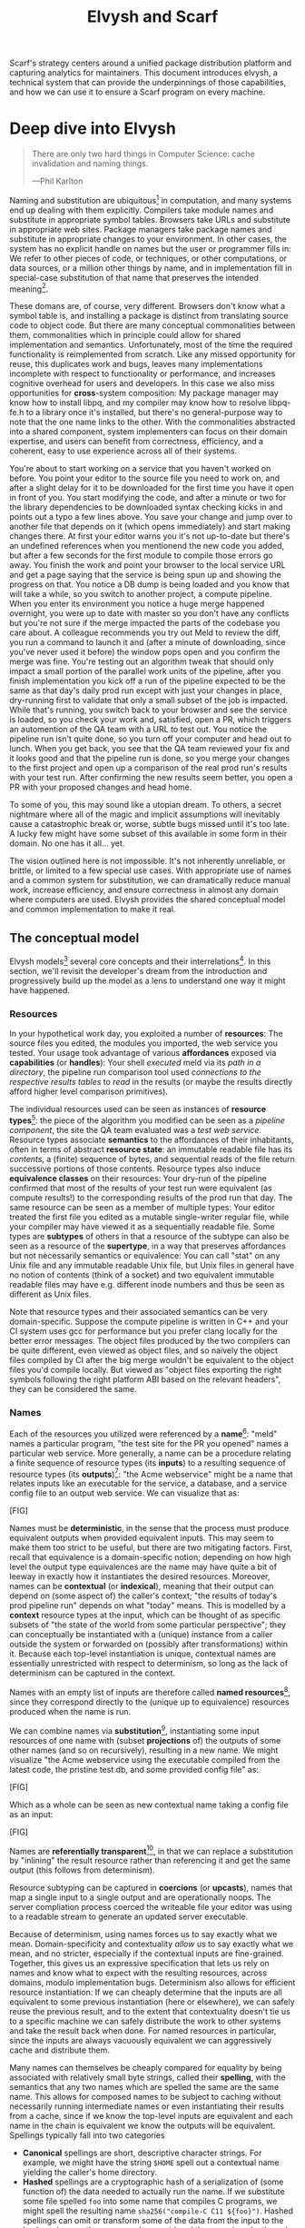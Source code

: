 #+TITLE: Elvysh and Scarf
#+OPTIONS: H:5
#+OPTIONS: toc:nil
Scarf's strategy centers around a unified package distribution platform and capturing analytics for maintainers. This document introduces elvysh, a technical system that can provide the underpinnings of those capabilities, and how we can use it to ensure a Scarf program on every machine.
* Deep dive into Elvysh
#+BEGIN_QUOTE
There are only two hard things in Computer Science: cache invalidation and naming things.

  ---Phil Karlton
#+END_QUOTE
Naming and substitution are ubiquitous[fn:church] in computation, and many systems end up dealing with them explicitly. Compilers take module names and substitute in appropriate symbol tables. Browsers take URLs and substitute in appropriate web sites. Package managers take package names and substitute in appropriate changes to your environment. In other cases, the system has no explicit handle on names but the user or programmer fills in: We refer to other pieces of code, or techniques, or other computations, or data sources, or a million other things by name, and in implementation fill in special-case substitution of that name that preserves the intended meaning[fn:hope].

These domans are, of course, very different. Browsers don't know what a symbol table is, and installing a package is distinct from translating source code to object code. But there are many conceptual commonalities between them, commonalities which in principle could allow for shared implementation and semantics. Unfortunately, most of the time the required functionality is reimplemented from scratch. Like any missed opportunity for reuse, this duplicates work and bugs, leaves many implementations incomplete with respect to functionality or performance, and increases cognitive overhead for users and developers. In this case we also miss opportunities for *cross*-system composition: My package manager may know how to install libpq, and my compiler may know how to resolve libpq-fe.h to a library once it's installed, but there's no general-purpose way to note that the one name links to the other. With the commonalities abstracted into a shared component, system implementers can focus on their domain expertise, and users can benefit from correctness, efficiency, and a coherent, easy to use experience across all of their systems.

You're about to start working on a service that you haven't worked on before. You point your editor to the source file you need to work on, and after a slight delay for it to be downloaded for the first time you have it open in front of you. You start modifying the code, and after a minute or two for the library dependencies to be downloaded syntax checking kicks in and points out a typo a few lines above. You save your change and jump over to another file that depends on it (which opens immediately) and start making changes there. At first your editor warns you it's not up-to-date but there's an undefined references when you mentionend the new code you added, but after a few seconds for the first module to compile those errors go away. You finish the work and point your browser to the local service URL and get a page saying that the service is being spun up and showing the progress on that. You notice a DB dump is being loaded and you know that will take a while, so you switch to another project, a compute pipeline. When you enter its environment you notice a huge merge happened overnight, you were up to date with master so you don't have any conflicts but you're not sure if the merge impacted the parts of the codebase you care about. A colleague recommends you try out Meld to review the diff, you run a command to launch it and (after a minute of downloading, since you've never used it before) the window pops open and you confirm the merge was fine. You're testing out an algorithm tweak that should only impact a small portion of the parallel work units of the pipeline, after you finish implementation you kick off a run of the pipeline expected to be the same as that day's daily prod run except with just your changes in place, dry-running first to validate that only a small subset of the job is impacted. While that's running, you switch back to your browser and see the service is loaded, so you check your work and, satisfied, open a PR, which triggers an automention of the QA team with a URL to test out. You notice the pipeline run isn't quite done, so you turn off your computer and head out to lunch. When you get back, you see that the QA team reviewed your fix and it looks good and that the pipeline run is done, so you merge your changes to the first project and open up a comparison of the real prod run's results with your test run. After confirming the new results seem better, you open a PR with your proposed changes and head home.

To some of you, this may sound like a utopian dream. To others, a secret nightmare where all of the magic and implicit assumptions will inevitably cause a catastrophic break or, worse, subtle bugs missed until it's too late. A lucky few might have some subset of this available in some form in their domain. No one has it all... yet.

The vision outlined here is not impossible. It's not inherently unreliable, or brittle, or limited to a few special use cases. With appropriate use of names and a common system for substitution, we can dramatically reduce manual work, increase efficiency, and ensure correctness in almost any domain where computers are used. Elvysh provides the shared conceptual model and common implementation to make it real.

[fn:church] If you take the [[https://en.wikipedia.org/wiki/Lambda_calculus][Church]] side of the [[https://en.wikipedia.org/wiki/Church%E2%80%93Turing_thesis][Church-Turing thesis]], name substitution is what computation *is*.
[fn:hope] We hope!
** The conceptual model
Elvysh models[fn:cat] several core concepts and their interrelations[fn:mon]. In this section, we'll revisit the developer's dream from the introduction and progressively build up the model as a lens to understand one way it might have happened.

[fn:cat] Elvysh's model is based off of structures borrowed from category theory. No category theory is needed to understand this section, but footnotes will be included for those with the background.
[fn:mon] Many of the concepts come together to form a particular kind of monoidal 2-category
*** Resources
In your hypothetical work day, you exploited a number of *resources*: The source files you edited, the modules you imported, the web service you tested. Your usage took advantage of various *affordances* exposed via *capabilities* (or *handles*): Your shell /executed/ meld via its /path in a directory/, the pipeline run comparison tool used /connections to the respective results tables/ to /read/ in the results (or maybe the results directly afford higher level comparison primitives).

The individual resources used can be seen as instances of *resource types*[fn:0-cell]: the piece of the algorithm you modified can be seen as a /pipeline component/, the site the QA team evaluated was a /test web service/. Resource types associate *semantics* to the affordances of their inhabitants, often in terms of abstract *resource state*: an immutable readable file has its /contents/, a (finite) sequence of bytes, and sequential reads of the file return successive portions of those contents. Resource types also induce *equivalence classes* on their resources: Your dry-run of the pipeline confirmed that most of the results of your test run were equivalent (as compute results!) to the corresponding results of the prod run that day. The same resource can be seen as a member of multiple types: Your editor treated the first file you edited as a mutable single-writer regular file, while your compiler may have viewed it as a sequentially readable file. Some types are *subtypes* of others in that a resource of the subtype can also be seen as a resource of the *supertype*, in a way that preserves affordances but not necessarily semantics or equivalence: You can call "stat" on any Unix file and any immutable readable Unix file, but Unix files in general have no notion of contents (think of a socket) and two equivalent immutable readable files may have e.g. different inode numbers and thus be seen as different as Unix files.

Note that resource types and their associated semantics can be very domain-specific. Suppose the compute pipeline is written in C++ and your CI system uses gcc for performance but you prefer clang locally for the better error messages. The object files produced by the two compilers can be quite different, even viewed as object files, and so naïvely the object files compiled by CI after the big merge wouldn't be equivalent to the object files you'd compile locally. But viewed as "object files exporting the right symbols following the right platform ABI based on the relevant headers", they can be considered the same.

[fn:0-cell] The (generators of the) 0-cells of the category. Note that we do not in general identify a specific resource with some point of the relevant 0-cell, in part because there is no 1:1 mapping between a resource and its type and in part for reasons detailed in the next section.
*** Names
Each of the resources you utilized were referenced by a *name*[fn:1-cell]: "meld" names a particular program, "the test site for the PR you opened" names a particular web service. More generally, a name can be a procedure relating a finite sequence of resource types (its *inputs*) to a resulting sequence of resource types (its *outputs*)[fn:domcod]: "the Acme webservice" might be a name that relates inputs like an executable for the service, a database, and a service config file to an output web service. We can visualize that as:

[FIG]

Names must be *deterministic*, in the sense that the process must produce equivalent outputs when provided equivalent inputs. This may seem to make them too strict to be useful, but there are two mitigating factors. First, recall that equivalence is a domain-specific notion; depending on how high level the output type equivalences are the name may have quite a bit of leeway in exactly how it instantiates the desired resources. Moreover, names can be *contextual* (or *indexical*), meaning that their output can depend on (some aspect of) the caller's context; "the results of today's prod pipeline run" depends on what "today" means. This is modelled by a *context* resource types at the input, which can be thought of as specific subsets of "the state of the world from some particular perspective"; they can conceptually be instantiated with a (unique) instance from a caller outside the system or forwarded on (possibly after transformations) within it. Because each top-level instantiation is unique, contextual names are essentially unrestricted with respect to determinism, so long as the lack of determinism can be captured in the context.

Names with an empty list of inputs are therefore called *named resources*[fn:points], since they correspond directly to the (unique up to equivalence) resources produced when the name is run.

We can combine names via *substitution*[fn:1-comp], instantiating some input resources of one name with (subset *projections* of) the outputs of some other names (and so on recursively), resulting in a new name. We might visualize "the Acme webservice using the executable compiled from the latest code, the pristine test db, and some provided config file" as:

[FIG]

Which as a whole can be seen as new contextual name taking a config file as an input:

[FIG]

Names are *referentially transparent*[fn:cut-elim], in that we can replace a substitution by "inlining" the result resource rather than referencing it and get the same output (this follows from determinism).

Resource subtyping can be captured in *coercions* (or *upcasts*), names that map a single input to a single output and are operationally noops. The server compliation process coerced the writeable file your editor was using to a readable stream to generate an updated server executable.

Because of determinism, using names forces us to say exactly what we mean. Domain-specificity and contextuality /allow/ us to say exactly what we mean, and no stricter, especially if the contextual inputs are fine-grained. Together, this gives us an expressive specification that lets us rely on names and know what to expect with the resulting resources, across domains, modulo implementation bugs. Determinism also allows for efficient resource instantiation: If we can cheaply determine that the inputs are all equivalent to some previous instantiation (here or elsewhere), we can safely reuse the previous result, and to the extent that contextuality doesn't tie us to a specific machine we can safely distribute the work to other systems and take the result back when done. For named resources in particular, since the inputs are always vacuously equivalent we can aggressively cache and distribute them.

Many names can themselves be cheaply compared for equality by being associated with relatively small byte strings, called their *spelling*, with the semantics that any two names which are spelled the same are the same name. This allows for composed names to be subject to caching without necessarily running intermediate names or even instantiating their results from a cache, since if we know the top-level inputs are equivalent and each name in the chain is equivalent we know the outputs will be equivalent. Spellings typically fall into two categories

+ *Canonical* spellings are short, descriptive character strings. For example, we might have the string ~$HOME~ spell out a contextual name yielding the caller's home directory.
+ *Hashed* spellings are a cryptographic hash of a serialization of (some function of) the data needed to actually run the name. If we substitute some file spelled ~foo~ into some name that compiles C programs, we might spell the resulting name ~sha256("compile-C C11 ${foo}")~. Hashed spellings can omit or transform some of the data from the input to the hash, so long as the name can be considered the name invariantly under that transformation.

[fn:1-cell] The 1-cells of the category.
[fn:domcod] The domain and codomain of the 1-cells. Note that this could in principle be independently extended to a dependent multicategory by allowing the output types to depend on the specific input resources provided or to a codependent multicategory by allowing the inputs to vary depending on how the outputs are used, but there is currently no known practical use case for those.
[fn:points] /These/ are the points of the relevant 0-cell. Not every resource has a name that fits the requirements of names generally, at least not obviously so, so while every named resource corresponds to some resource the converse isn't true.
[fn:1-comp] This is (unbiased) composition of the 1-cells, including tensoring (i.e. projections).
[fn:cut-elim] This is "cut elimination" of the underlying multicategory

**** Technical note: Structural rules

The rules for names given so far imply very strict resource management: Every resource must be used, exactly once, in order. There are some cases where this is necessary for correctness. Consider the case where a name depends on three input streams that gets instantiated with three pipes each filled sequentially by the same process; the first pipe must be completely read from before the process will start filling the second one, so the name must consume it first, and the data streams can be arbitrarily long so they cannot in general be duplicated. In most cases, however, we can relax this through any combination of the following three schemes for *structural names*:

[FIG]

*Weakening* lets you ignore some resource: the name doesn't do anything with its input. *Contracting* lets you duplicate some input: the name copies[fn:ref] the resource it's instantiated with and sends one copy over each output. *Exchanging*, which can also be visualized by simply crossing wires, lets you reorder inputs: the input on the new left wire is forwarded on to the right output wire etc.

By default, all inputs and outputs are eligible for all three schemes. On a case by case basis we can conceptually annotate given inputs or outputs with *substructural restrictions*. Marking an output as *relevant* indicates that the result must be used and thus can't be weakened; marking an input as relevant indicates that the name does in fact use that input (e.g. internally it doesn't weaken it anywhere). Marking an output as *affine* indicates that the result can't be copied and thus can't be contracted; marking an input as affine indicates that the name does not duplicate that input. Marking an output as *ordered* indicates that nothing before it can be used once it's used (if ever) and it can't be used once something after has been used and thus can't be exchanged; marking an input as ordered indicates that the name does not reorder resources around that input[fn:one-sided].

In addition to ensuring correctness in rare cases, these annotations can also be used for optimization. If an input is marked relevant, the caller (or general substitution mechanism) might eagerly prepare the resource for consumption (e.g. starting a socket-activated service) rather than waiting for it to be used, since it will be eventually. If an input is marked affine, the caller might garbage collect the resource once it's used. If it's marked ordered, all resources before the input in question can be discarded/preparations stopped once the input is used, and the input itself discarded once something after it is.

[fn:ref] Often by reference!
[fn:one-sided] In principle we could restrict exchange in only one direction, resulting in a one-way "barrier" to reorders.
*** Reductions
We've already seen how the properties of names allow for efficient resource instantiation and combination. Unfortunately, the efficiency ultimately relies on identifying equivalent inputs, which is not always cheap and sometimes impossible. Consider the compute pipeline. A "run of the pipeline" might depend on the entire pipeline package and then project out the executable for each stage. Since you've changed one module in the pipeline, the whole package has changed. If your change only impacts, say, the last stage of the pipeline, the individual stages might be able to recognize that their executables are unchanged. But after the first stage, this recognition wouldn't result in reuse: the first stage may have output cached results, but other stages may not be able to cheaply detect that the output is the same and so would have to rerun. *Reductions*[fn:2-cell] allow us to convey this kind of information by relating one name to another; once we know that "build the project and project out the first executable" reduces to "this particular named executable resource", we can apply our caching logic to the entire composed chain without ever running any particular unchanged stage:

[FIG]

Reductions compose with each other, including across substitutions and projections[fn:2-comp]; they can be thought of as substitutions at the name level. For example, if we have:

[FIG]

Then we get a composite reduction:

[FIG]

Reductions must preserve determinism. Some trivial reductions come automatically: Any depth of nested substitutions reduces to a substitution where everything is simultaneous[fn:lax], contraction followed by weakening on one of the outputs cancels out to a noop, and a sequence of exchanges that leaves you back where you started cancels. Others are domain-specific, letting you express how your names relate to other names.

Reductions can be determined a priori, just based on the name, or can be identified while the name is being run; a compilation name might run the compilation to completion and then reduce itself to a content-addressed name for the resultant file.

Reductions can effectively change the input requirements; we can drop, duplicate, or rearrange wires so long as we respect substructral restrictions[fn:red-substruct]. Reductions can also *downcast* output types into a more specific type, if we know that the output in the specific cases we've isolated will actually be the right kind of resource. Together, these capabilities allow us to flexibly build names that reuse other names for their work and make that reuse visible to the system as a whole. For example, we could build a TTL cache combinator that takes some name and produces a new name that takes all the same inputs plus the current time and cache state, and either reduces to some named resources (weakening the remaining inputs) if we've run this name recently enough or reduces to the underlying name with the remaining inputs if we haven't (and captures the result for next time)[fn:ml]. Or all of our names that deal with files could delegate the actual file storage to some content-based names and downcast the results to an appropriate specific kind of file, allowing us to identify two different names that result in a file with the same contents as being the same.

[fn:2-cell] The 2-cells. Note that each hom-category is thin for our purposes, i.e. the only relevant 2-dimensional data is whether a reduction exists in a given direction or not
[fn:2-comp] (Unbiased) composition of 2-cells, including vertical, horizontal, and tensoring
[fn:lax] Thus our 1-composition is lax, not even weak
[fn:red-substruct] In particular, we can't drop a relevant wire unless we already used the resource before identifying/following the reduction, we can't retain an affine wire unless we haven't used it before identifying/following the reduction, and the evident but verbose rules for ordered wires apply as well.
[fn:ml] Note that this could be arbitrarily complex; we could e.g. have some ML-based "fuzzy matching" on the inputs and an extra model state input, if we have some learned notion of when results are going to be "close enough" based on the input closeness.
*** Namepsaces
Implicit in the whole discussion so far is that we are describing an open system: you can freely add new resource types, new names, new reductions, so long as they meet the requirements. Unfortunately, proving or enforcing those requirements is in general infeasible. As a result, the system as a whole is conceptually partitioned into multiple *namespaces*, each of which has control over the names and reductions within it but cannot influence names in namespaces that don't (transitively) reference it. You may have set up a namespace for managing your local project checkouts (so you can just tell your editor "open this file in that project"), and that namespace impacts the module compilation that uses the files you edited by determining which files are passed on to the compiler, but outside of names that reference local project names the module compilation namespace is isolated from anything the local project namespace does, including any properties it violates.

Namespaces are also the locus of caching, including distributed caching and reductions. Namespaces can keep previous results in a *store* or *forward* results from another namespace (say, on another machine). A namespace can also identify reductions for any of its names.

In order to have caching/reduction for composite names whose substitutions cross namespace boundaries, we need some way to determine which namespace gets to provide the results or identify the substitutions as well as some trusted mechanism for that namespace to do name equality comparisons from different namespaces. For the first issue, we reduce the name to a fully flattened normal form and work backwards from the final outputs, letting the relevant namespace determine if it knows of a reduction or has a cached result for the whole input graph up to that point[fn:anywhere]. For the second issue, we can treat namespaces as a resource type and introduce a *namespace of namespaces*, i.e. a namespace whose names produce namespaces. Then each namespace can have namespaces it trusts to name other namespaces, and confirm with the trusted namespaces that a given name belongs where it claims, and include the spelling of the input's namespace in the input's spelling. This can also be used for overlaying optimization or instrumentation; we might have a namespace of namespaces that says "for any name in the namespaces I expose, I'm first going to check this reduction cache I trust to see if it reduces, and only forward on to the underlying namespace if not", which would among other things allow different users on the same machine to have their own trusted 3rd party caches without requiring mutual trust. This can also be used to bootstrap the system; much like filenames are usually releative to some ambient root or current directory, most names will be relative to some ambient namespace namespace that provides the default set of namespaces for the user or the system.

[fn:anywhere] Technically we could safely allow namespaces to reduce based on what comes /after/ as well. But until a use case arises this allows for a much more straightforward and efficient execution algorithm.
** TODO The implementation
Elvysh provides several core components to make this model real:

+ *Interfaces* include protocols between namespaces (or between the user and namespaces), 
** TODO L Core technical components/architecture implementing the model
+ GC
+ Centralize reductions/per user
+ Lazy/incomplete
+ Value-like resources
+ Pull/push
+ Provisional results
+ Scheduler/resource optimization/global optimization
+ Priority queue caps
+ Well-known projections
+ Naming
  + Hashing vs authoritative name server, what to hash
+ Trusted ns vs root ns
** Applications
In this section, we'll survey a non-exhaustive list of possible applications of elvysh. Keep in mind that a key feature is that names and substitution can operate across domains, so we should expect synergy between these when multiple are implemented!

*** Content-addressed storage
Any time we have some resource type defined by its contents and those contents are cheap enough to enumerate, we can build a content-addressed namespace around it. The typical example is immutable files: given any file, we can build a named resource whose contents match that file's at one read-through and whose spelling is a direct hash of the contents. We can also build contextual resources based on handles to the resource in question, e.g. we may have a name ~stdin~ that takes file descriptor 0 from the context, starts reading through it and saving the file to the store, and when it's done emits a reduction to the named resource corresponding to the file just saved.

There are many many systems implementing content-addressed storage for files, including git's object store and the IPFS distributed file system. These could be reimplemented as elvysh namespaces, or in cases like IPFS elvysh may reuse its protocols for effective distribution and storage.

It is expected that many namespaces will have their names reduce to some content-addressed named resource when it's feasible to do so, as this allows reuse of the underlying storage mechanisms and enables reuse when two potentially very different processes result in the same outcome.
*** Package management
Fully reproducible efficiently shared package environments are a core use case of elvysh. The seed of elvysh's design comes from Nix, a system that provides many of the benefits of elvysh specific to the package management domain:

+ Nix has content-addressed storage, extended from regular files to the subset of directories that is needed to represent full packages
+ Nix has a mechanism for serializing package build scripts that captures package dependencies as well as the commands to run, which it then hashes to get an identifier for the resulting package

Together with an isolation mechanism to ensure that nothing unlisted is used, this allows for a package's identifier to correspond exactly to the steps required to produce it from a base set of content-addressed files. Elvysh can extend this by:

+ Having higher level notions of "package", e.g. a resource type for a "cross-compiled package" that treats as equivalent two packages that use otherwise identical inputs but one was cross-compiled and one native
+ Having multiple namespaces allowing different naming rules and instantiation processes; Nix's are appropriately strict given the need to capture arbitrary package build scripts and ensure determinism, but are overkill and inefficient for many use cases.
+ Having a representation for unsubstituted names with inputs that can be reused in different combinations
+ Allowing fine-grained contextuality, for cases where full purity is not appropriate
+ Having reductions[fn:fixed], including the so-called "intensional store" and recursive Nix
+ Enabling optimizations by elvysh-aware components, such as early use of partially-instantiated packages and more efficient runtime dependency identification
+ Allowing the package environments themselves to be first-class resources, enabling higher level operations like "install a package into my user env" to be directly represented in the system
+ Allowing for secret files to exist in appropriately restricted namespaces, when building system configurations.

[fn:fixed] Arguably Nix already has reductions in the single case of fixed-output derivations; they (statically) reduce to the fixed output file with the appropriate hash. This allows for e.g. nix-prefetch-url to work without running a derivation.
*** Unison
Unison is an in-development programming language whose core features can be seen as special cases of Elvysh. Unison has immutable content-addressed /expressions/, based on hashing of the language's AST (up to alpha equivalence). This allows for:

+ Implicit incremental compilation/evaluation. When Unison needs to evaluate some expression, it can very cheaply determine if it already has, or if it has evaluated some subexpression, and only needs to compile and compute what has changed.
+ Exact dependency management within the Unison unverse. Any definitions you depend on from some other project are fully content-addressed, with no room for naming conflicts (though of course if two parts of your code base use two "versions" of the same type, they won't automatically interconvert)
+ Native distributed computation. Code and computation can be straightforwardly distributed based on the desired compute graph, since we can easily determine if some (subset) of code already exists on a given node or some subset of the computation has already been evaluated, and purity of the language ensures it's safe to combine the results from any node.
+ Cheap correct renaming. Human-visible names are simple mappings to the actual underlying content-addressed name that can be easily updated, and in fact different users can have different names for the same expressions without issue.

Elvysh can extend this by:

+ Combining the language functionalities with package management to give Unison an FFI that has the same easy transparent dependency management and preserves Unison's properties
+ Enabling some form of this functionality for arbitrary languages. Without significant work this would have to be restricted to the module level, but it would still allow the implicit recompilation and code distribution for any language
  + In any context where we can guarantee evaluation is pure (e.g. safe Haskell, or a trusted promise), we can cache evaluation as well
+ Allowing alternate equivalence classes of expressions. If you update some function to make it more efficient but can prove (or, if trusted, assert) that it has the same behavior, the evaluation cache could use results from either version and older code could be automatically upgraded
*** Service orchestration
By treating services as resources, elvysh can provide an immutable infrastructure-style approach toward service orchestration. Inter-service dependencies can be modelled as inputs, which are substituted by giving one service a capability to another; if we depend on a service that is the same as one already deployed, we don't need to deploy it again. This share some properties with Nelson, an orchestration tool that leverages semantic versioning and explicitly configured dependencies to achieve the same outcome in a container-based environment.
*** Compute pipelines
By modelling computation results as resources, individual stages as primitive names, and compute graphs as composed names, we can automatically orchestrate arbitrarily complex compute pipelines with safe caching and reuse. The same computation definition can be easily transformed to run locally threaded in-process or across hundreds of machines. We can capture batch processes or system state in contextual inputs that then reduce to non-contextual ones once accessed, thus automatically sharing work without an a priori notion of what has or hasn't changed.
*** Continuous integration
A specification for continuous integration can be a name that composes all of the relevant projects together, and by combining contextuality and reduction we can capture notions like "the latest version of each dependency" without doing unecessary new work. Test results can be seen as their own resource and potentially named independently of build products, with parallel computation possible if applicable.
** Engineering standards
As an aspiring foundational component of nearly every system, it is vital that elvysh be engineered to very high standards. Specific principles include:

+ Specification. The system must have clear precise semantics, library interfaces must be fully documented, formats and protocols spelled out in detail. It should be possible based on specifications alone to reimplement any part of the system compatibly, or even the whole.
+ Composability. The system must be made up of composable primitives that serve a single semantic purpose and can be combined in arbitrary ways so long as the semantics are respected. Wherever possible this applies even across versions; we do not assume everything running was compiled against the same master codebase. Users should be able to build arbitrary domain-specific systems on top of the core that can all interact. Elvysh may include some opinionated "best practice" combinations of components, but cannot assume that those components are always used in that configuration. Elvysh provides mechanism, not policy. Elvysh provides code for reuse wherever possible.
+ Observability. Elvysh's users and developers need to be able to understand the behavior and state of the running system, without reinstrumentation or rebuilding. Elvysh components can build up and emit rich domain-specific structured event information at every step, which can be sampled and correlated across components to aid in debugging, understand user behavior, identify optimization opportunities, etc.
+ Verification. Leveraging as appropriate peer review, testing, fuzzing, formal specification and model checking, formal implementation validation, run-time observation, etc., we want to continually iterate toward ensuring the system is sensibly specified and properly implemented.
+ Security. Elvysh has security built in from the beginning, with clear boundaries between systems, a model assuming mutually untrusted implementations and users, and applying least privilege throughout. Wherever possible based on the underlying system primitives, elvysh uses object capability-style access control, and where not possible it is emulated. In addition to eliminating whole classes of privilege escalation bugs, this makes for a much cleaner programming model when coordinating between many systems.
+ Compatibility. Elvysh is designed for future enhancements wherever possible, and adheres to strict protocol and API versioning to ensure any backwards incompatibilities that must happen are caught early.
+ Portability. The core components should work on most platforms, and cross-platform interaction should work smoothly.
* Scarf tools
Elvysh alone is not a tool; it has no frontend, just interfaces. Users need some way to actually /use/ the functionality elvysh provides, and Scarf can provide those ways.
** Why Elvysh and Scarf?
There is remarkable synergy between elvysh's project goals and Scarf's:

+ Elvysh's functionality will incentivize its prospective users to install Scarf's tooling to get access; Scarf's functionality will lead its prospective users into the elvysh ecosystem
+ Elvysh provides a distribution model that can form the basis of Scarf's commercial platform; Scarf's commercial platform will provide the infrastructure and developer incentives to implement the model
+ Elvysh enables a uniform package management experience across ecosystems and platforms; Scarf can bring multiple ecosystems and platforms to the table
+ Elvysh's observability (or a namespace namespace that repoints URL lookups through Scarf) can be leveraged to collect information about how and where different packages are used; Scarf's collection of that information can guide elvysh's development to best meet the goals of its users
+ Elvysh and Scarf are both heavily aligned around maintainers and developers, providing them the capabilities to effectively build and distribute their systems.

Each project would hugely benefit from the success of the other, and working as one we can drive that success together.
** Potential user workflow
The long term vision has elvysh sinking into the background for the user, with all relevant tools having Scarf-provided functionality to make them natively elvysh aware. Your editor, your compiler, your shell, your browser, your application launcher all just understand elvysh names and combine them appropriately, with all the analytics available to Scarf. But that's an endpoint, not a starting point. Our initial target is package management, developer environments, and compilation for Rust and Haskell developers.

Wherever possible, we want to match the existing behaviors users are already used to. They should be able to install and uninstall packages by name, do the equivalent of ~cabal build~, use ~Cargo.lock~ for dependency pinning, etc. In order to integrate in with existing tooling as much as possible (e.g. editor integrations), these will ideally be drop-in command line replacements that can be added to the PATH. The Scarf tools would then translate those into appropriate Elvysh names under the hood and update the results appropriately. However, some cases may require more elvysh-specific specification, such as:

+ Declarative user environment specifications
+ Using a specific GHC version
+ Dependencies on internal projects (including local checkouts vs internal releases)
+ Cross-language dependencies
+ Ensuring everyone on the team is using the exact same package set all the way down

In these cases, we will endeavor to provide simple domain-specific configurations. A declarative user environment could consist of, say, a git revision for the package repository and a list of package names from that repository, and we could even have the command line tool to add/remove packages keep such a configuration up to date. While the configuration languages are developing, however, we will also provide "escape hatches" to provide programs that directly speak elvysh's protocols or, in the case of packages, Nix code to manipulate the package set. The goal will be to identify wherever these escape hatches are needed and find a semantically appropriate way to represent that in the higher level language, in particular limiting the amount of Nix code that needs to be written or understood as much as possible.

Over time, we will endeavor to move as much as possible into upstream components (e.g. Cargo should speak elvysh, possibly through a plugin) and the rest into standalone tools that are integrated into the rest of the ecosystem (e.g. your editor can understand the Scarf project environment file and set up its local environment appropriately).

In the longer run, ideally we'd have as much of this as possible happen implicitly/on-demand. For example, we might have:

+ "command not found"-style functionality to automatically fetch a package not yet installed, optionally including it as part of the environment and kept up to date with the rest
+ Background rebuilding, or even the entire CI/CD process, on file save
+ Shell automatically entering the environment for a specific project when opened
** Accompanying infrastructure
In addition to elvysh itself and the frontends, some additional infrastructure will be needed to fully realize the value:

+ Scarf needs some way to capture and analyze the information identified by the frontends
+ Scarf needs a forwarding server if it's going to act as a registry
+ Scarf likely needs a cache, of packages at least

Over time, Scarf could also offer other elvysh-powered services, such as CI or even a PaaS offering.
* TODO Project plan
** L Roadmap with technical and functional milestones
Nixpkgs compat:
  Add files
    direct add to store
    Builtin drvs
    recursive vs flat
  References
  Run drvs
    Basic execution
    Funky special features
    Serialize drvs
    Intensional?
    Recursive?
    Remote?
    Substitution?
  GC
  nixexpr interface
    Basic eval
    String context
    path
    derivationStrict
    funky builtins?
    Interface to other stores?
  nixenv/profile interface
    GC connected to profile dirs
Haskell
  Individual module
  Whole package
  Deps?
  nix bidi interaction
Interface
  C
  Rust
  Haskell
Documentation
  Reference/protocols
  Tutorials
  Cookbook/how-to
Formal modelling
Portability?
** L Detailed review of each phase
** L Timelines
** S Opportunities for parallelism/team work
** M Proposal for messaging/marketing to existing Nix and developer tool communities
** M Expected limitations of each milestone and the completed initial product
** S Future opportunities
* TODO Proposed terms of employment
** TODO Governance
Owner's interest, maintainers decision
